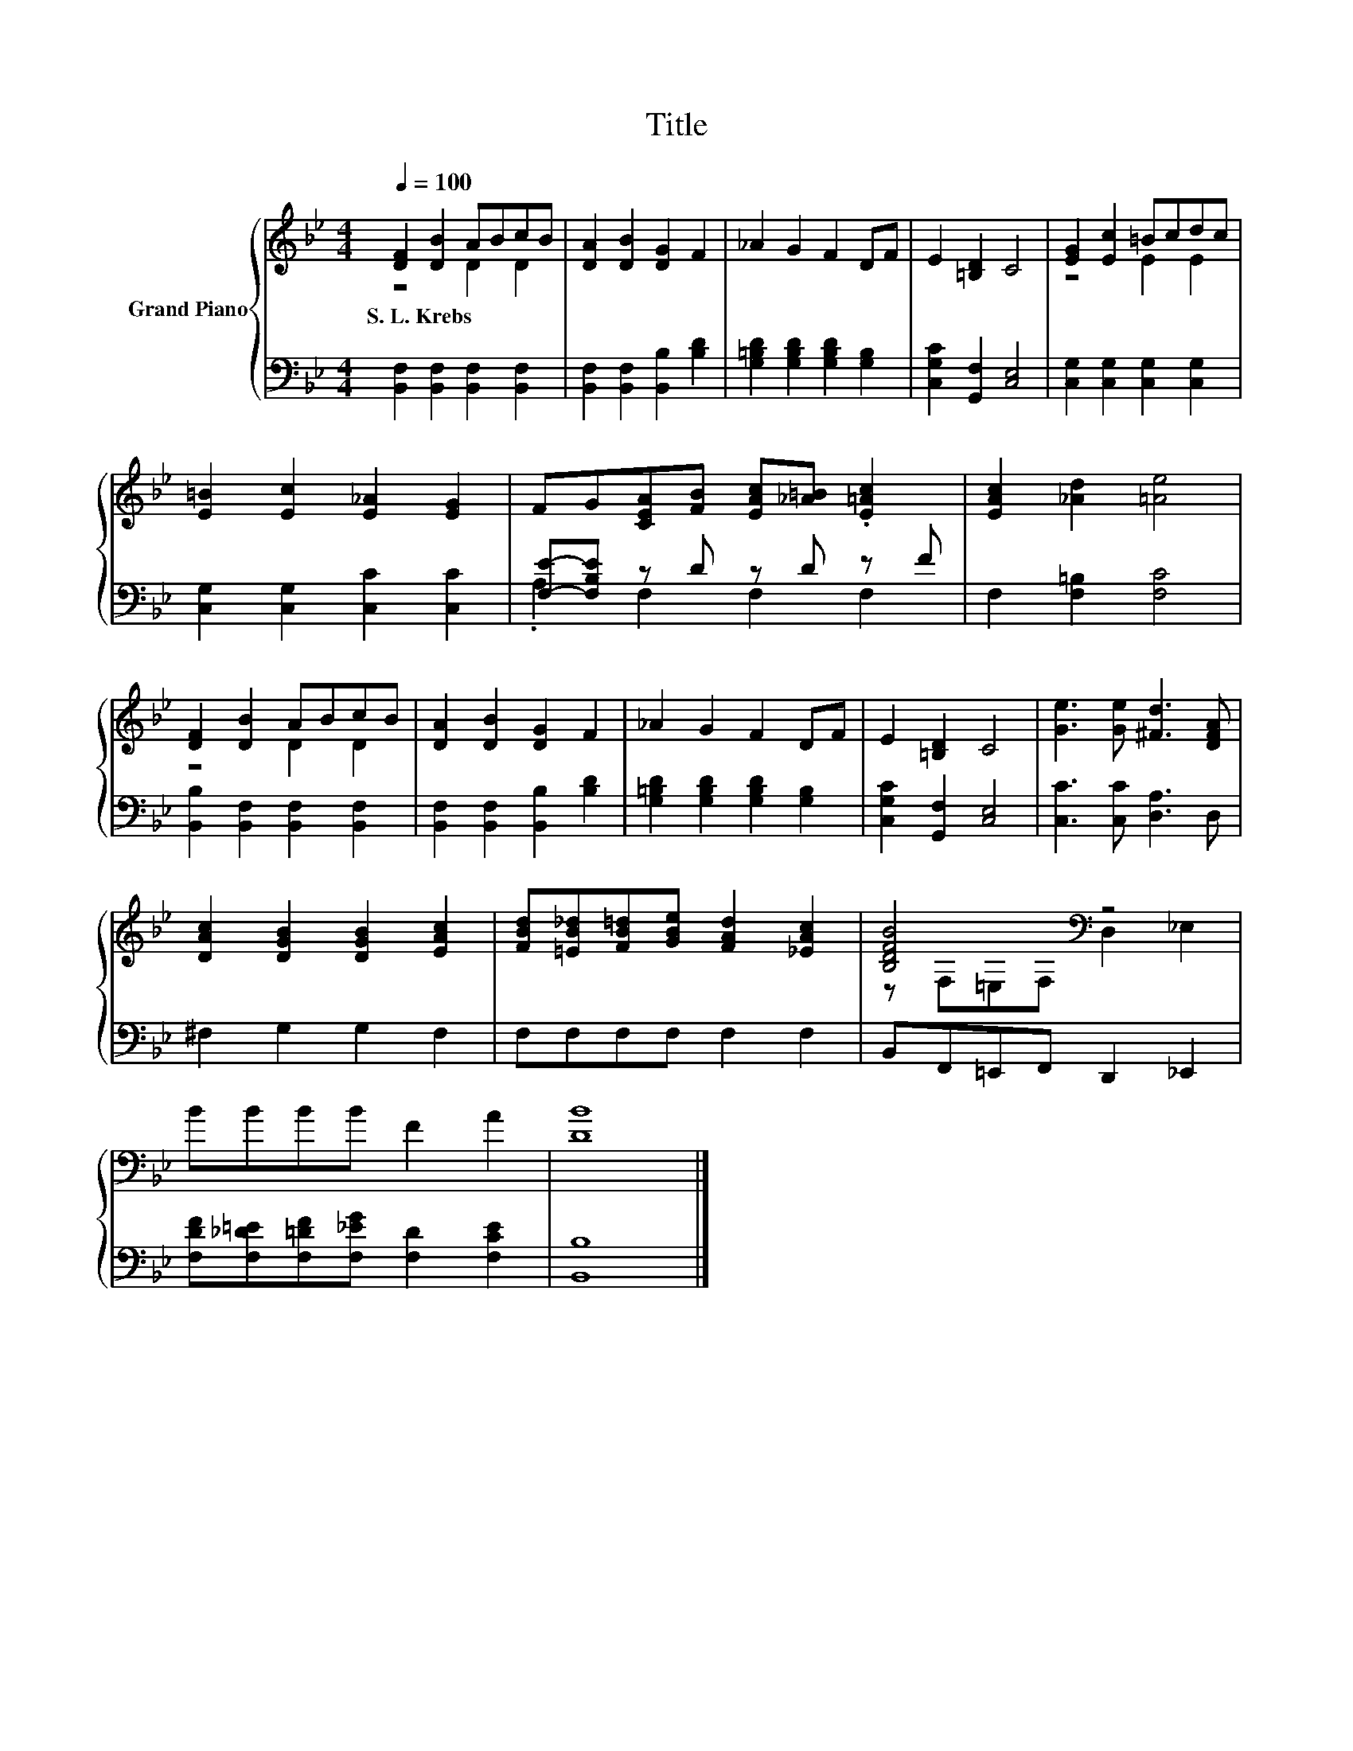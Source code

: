 X:1
T:Title
%%score { ( 1 2 ) | ( 3 4 ) }
L:1/8
Q:1/4=100
M:4/4
K:Bb
V:1 treble nm="Grand Piano"
V:2 treble 
V:3 bass 
V:4 bass 
V:1
 [DF]2 [DB]2 ABcB | [DA]2 [DB]2 [DG]2 F2 | _A2 G2 F2 DF | E2 [=B,D]2 C4 | [EG]2 [Ec]2 =Bcdc | %5
w: S.~L.~Krebs * * * * *|||||
 [E=B]2 [Ec]2 [E_A]2 [EG]2 | FG[CEA][FB] [EAc][_A=B] .[E=Ac]2 | [EAc]2 [_Ad]2 [=Ae]4 | %8
w: |||
 [DF]2 [DB]2 ABcB | [DA]2 [DB]2 [DG]2 F2 | _A2 G2 F2 DF | E2 [=B,D]2 C4 | [Ge]3 [Ge] [^Fd]3 [DFA] | %13
w: |||||
 [DAc]2 [DGB]2 [DGB]2 [EAc]2 | [FBd][=EB_d][FB=d][GBe] [FAd]2 [_EAc]2 | [B,DFB]4[K:bass] z4 | %16
w: |||
 BBBB F2 A2 | [DB]8 |] %18
w: ||
V:2
 z4 D2 D2 | x8 | x8 | x8 | z4 E2 E2 | x8 | x8 | x8 | z4 D2 D2 | x8 | x8 | x8 | x8 | x8 | x8 | %15
 z[K:bass] F,=E,F, D,2 _E,2 | x8 | x8 |] %18
V:3
 [B,,F,]2 [B,,F,]2 [B,,F,]2 [B,,F,]2 | [B,,F,]2 [B,,F,]2 [B,,B,]2 [B,D]2 | %2
 [G,=B,D]2 [G,B,D]2 [G,B,D]2 [G,B,]2 | [C,G,C]2 [G,,F,]2 [C,E,]4 | %4
 [C,G,]2 [C,G,]2 [C,G,]2 [C,G,]2 | [C,G,]2 [C,G,]2 [C,C]2 [C,C]2 | [F,E]-[F,B,E] z D z D z F | %7
 F,2 [F,=B,]2 [F,C]4 | [B,,B,]2 [B,,F,]2 [B,,F,]2 [B,,F,]2 | [B,,F,]2 [B,,F,]2 [B,,B,]2 [B,D]2 | %10
 [G,=B,D]2 [G,B,D]2 [G,B,D]2 [G,B,]2 | [C,G,C]2 [G,,F,]2 [C,E,]4 | [C,C]3 [C,C] [D,A,]3 D, | %13
 ^F,2 G,2 G,2 F,2 | F,F,F,F, F,2 F,2 | B,,F,,=E,,F,, D,,2 _E,,2 | %16
 [F,DF][F,_D=E][F,=DF][F,_EG] [F,D]2 [F,CE]2 | [B,,B,]8 |] %18
V:4
 x8 | x8 | x8 | x8 | x8 | x8 | .A,2 F,2 F,2 F,2 | x8 | x8 | x8 | x8 | x8 | x8 | x8 | x8 | x8 | x8 | %17
 x8 |] %18

